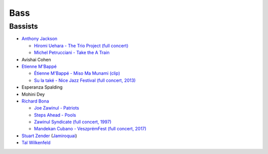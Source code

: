 Bass
====

Bassists
::::::::

* `Anthony Jackson <https://en.wikipedia.org/wiki/Anthony_Jackson_(musician)>`_

  * `Hiromi Uehara - The Trio Project (full concert) <https://www.youtube.com/watch?v=o63mXv9Z3h8>`_
  * `Michel Petrucciani - Take the A Train <https://www.youtube.com/watch?v=elq5ra9IOBw>`_
  
* Avishai Cohen

* `Etienne M'Bappé <https://fr.wikipedia.org/wiki/%C3%89tienne_M%27Bapp%C3%A9>`_

  * `Étienne M'Bappé - Miso Ma Munami (clip) <https://www.youtube.com/watch?v=9ySUfVbIfIQ>`_
  * `Su la také - Nice Jazz Festival (full concert, 2013) <https://www.youtube.com/watch?v=VUwAODgdLeE>`_
  
* Esperanza Spalding

* Mohini Dey

* `Richard Bona <https://en.wikipedia.org/wiki/Richard_Bona>`_

  * `Joe Zawinul - Patriots <https://www.youtube.com/watch?v=c4zNb01nA_A>`_
  * `Steps Ahead - Pools <https://www.youtube.com/watch?v=3pBJGbZOAEM>`_
  * `Zawinul Syndicate (full concert, 1997) <https://www.youtube.com/watch?v=DsTOy-WuABQ>`_
  * `Mandekan Cubano - VeszprémFest (full concert, 2017) <https://www.youtube.com/watch?v=WgcFms1rhnI>`_

* `Stuart Zender <https://en.wikipedia.org/wiki/Stuart_Zender>`_ (`Jamiroquai <https://www.youtube.com/watch?v=4JkIs37a2JE&list=PL6x9BNiJPyMsiKTvjrS0eA5P08Ik6lLKd&index=1>`_)

* `Tal Wilkenfeld <https://en.wikipedia.org/wiki/Tal_Wilkenfeld>`_
